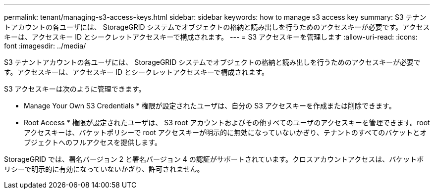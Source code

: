 ---
permalink: tenant/managing-s3-access-keys.html 
sidebar: sidebar 
keywords: how to manage s3 access key 
summary: S3 テナントアカウントの各ユーザには、 StorageGRID システムでオブジェクトの格納と読み出しを行うためのアクセスキーが必要です。アクセスキーは、アクセスキー ID とシークレットアクセスキーで構成されます。 
---
= S3 アクセスキーを管理します
:allow-uri-read: 
:icons: font
:imagesdir: ../media/


[role="lead"]
S3 テナントアカウントの各ユーザには、 StorageGRID システムでオブジェクトの格納と読み出しを行うためのアクセスキーが必要です。アクセスキーは、アクセスキー ID とシークレットアクセスキーで構成されます。

S3 アクセスキーは次のように管理できます。

* Manage Your Own S3 Credentials * 権限が設定されたユーザは、自分の S3 アクセスキーを作成または削除できます。
* Root Access * 権限が設定されたユーザは、 S3 root アカウントおよびその他すべてのユーザのアクセスキーを管理できます。root アクセスキーは、バケットポリシーで root アクセスキーが明示的に無効になっていないかぎり、テナントのすべてのバケットとオブジェクトへのフルアクセスを提供します。


StorageGRID では、署名バージョン 2 と署名バージョン 4 の認証がサポートされています。クロスアカウントアクセスは、バケットポリシーで明示的に有効になっていないかぎり、許可されません。
